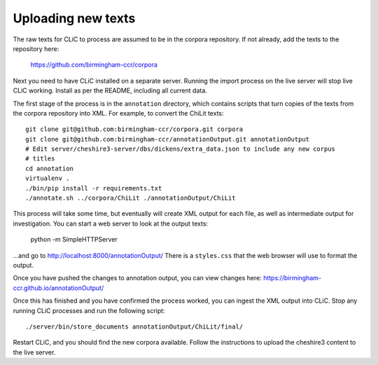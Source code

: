 Uploading new texts
===================

The raw texts for CLiC to process are assumed to be in the corpora repository.
If not already, add the texts to the repository here:
    https://github.com/birmingham-ccr/corpora

Next you need to have CLiC installed on a separate server. Running the import
process on the live server will stop live CLiC working. Install as per the
README, including all current data.

The first stage of the process is in the ``annotation`` directory, which
contains scripts that turn copies of the texts from the corpora repository into
XML.  For example, to convert the ChiLit texts::

    git clone git@github.com:birmingham-ccr/corpora.git corpora
    git clone git@github.com:birmingham-ccr/annotationOutput.git annotationOutput
    # Edit server/cheshire3-server/dbs/dickens/extra_data.json to include any new corpus
    # titles
    cd annotation
    virtualenv .
    ./bin/pip install -r requirements.txt
    ./annotate.sh ../corpora/ChiLit ./annotationOutput/ChiLit

This process will take some time, but eventually will create XML output for
each file, as well as intermediate output for investigation. You can start a
web server to look at the output texts:

    python -m SimpleHTTPServer

...and go to http://localhost:8000/annotationOutput/ There is a ``styles.css``
that the web browser will use to format the output.

Once you have pushed the changes to annotation output, you can view changes here:
https://birmingham-ccr.github.io/annotationOutput/

Once this has finished and you have confirmed the process worked, you can
ingest the XML output into CLiC. Stop any running CLiC processes and run the
following script::

    ./server/bin/store_documents annotationOutput/ChiLit/final/

Restart CLiC, and you should find the new corpora available. Follow the
instructions to upload the cheshire3 content to the live server.
